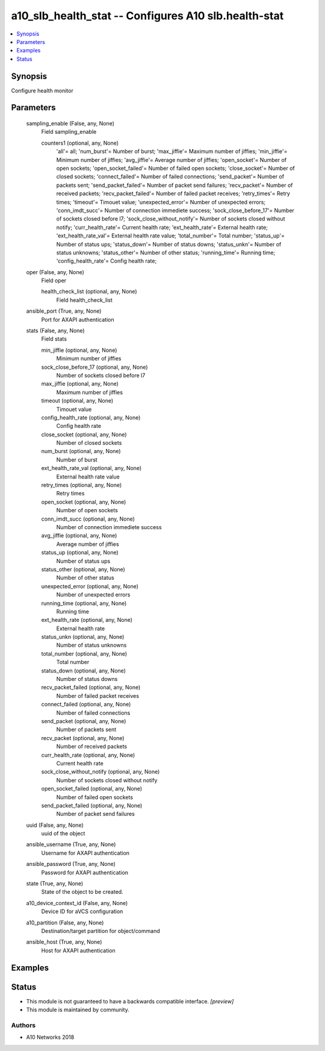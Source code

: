 .. _a10_slb_health_stat_module:


a10_slb_health_stat -- Configures A10 slb.health-stat
=====================================================

.. contents::
   :local:
   :depth: 1


Synopsis
--------

Configure health monitor






Parameters
----------

  sampling_enable (False, any, None)
    Field sampling_enable


    counters1 (optional, any, None)
      'all'= all; 'num_burst'= Number of burst; 'max_jiffie'= Maximum number of jiffies; 'min_jiffie'= Minimum number of jiffies; 'avg_jiffie'= Average number of jiffies; 'open_socket'= Number of open sockets; 'open_socket_failed'= Number of failed open sockets; 'close_socket'= Number of closed sockets; 'connect_failed'= Number of failed connections; 'send_packet'= Number of packets sent; 'send_packet_failed'= Number of packet send failures; 'recv_packet'= Number of received packets; 'recv_packet_failed'= Number of failed packet receives; 'retry_times'= Retry times; 'timeout'= Timouet value; 'unexpected_error'= Number of unexpected errors; 'conn_imdt_succ'= Number of connection immediete success; 'sock_close_before_17'= Number of sockets closed before l7; 'sock_close_without_notify'= Number of sockets closed without notify; 'curr_health_rate'= Current health rate; 'ext_health_rate'= External health rate; 'ext_health_rate_val'= External health rate value; 'total_number'= Total number; 'status_up'= Number of status ups; 'status_down'= Number of status downs; 'status_unkn'= Number of status unknowns; 'status_other'= Number of other status; 'running_time'= Running time; 'config_health_rate'= Config health rate;



  oper (False, any, None)
    Field oper


    health_check_list (optional, any, None)
      Field health_check_list



  ansible_port (True, any, None)
    Port for AXAPI authentication


  stats (False, any, None)
    Field stats


    min_jiffie (optional, any, None)
      Minimum number of jiffies


    sock_close_before_17 (optional, any, None)
      Number of sockets closed before l7


    max_jiffie (optional, any, None)
      Maximum number of jiffies


    timeout (optional, any, None)
      Timouet value


    config_health_rate (optional, any, None)
      Config health rate


    close_socket (optional, any, None)
      Number of closed sockets


    num_burst (optional, any, None)
      Number of burst


    ext_health_rate_val (optional, any, None)
      External health rate value


    retry_times (optional, any, None)
      Retry times


    open_socket (optional, any, None)
      Number of open sockets


    conn_imdt_succ (optional, any, None)
      Number of connection immediete success


    avg_jiffie (optional, any, None)
      Average number of jiffies


    status_up (optional, any, None)
      Number of status ups


    status_other (optional, any, None)
      Number of other status


    unexpected_error (optional, any, None)
      Number of unexpected errors


    running_time (optional, any, None)
      Running time


    ext_health_rate (optional, any, None)
      External health rate


    status_unkn (optional, any, None)
      Number of status unknowns


    total_number (optional, any, None)
      Total number


    status_down (optional, any, None)
      Number of status downs


    recv_packet_failed (optional, any, None)
      Number of failed packet receives


    connect_failed (optional, any, None)
      Number of failed connections


    send_packet (optional, any, None)
      Number of packets sent


    recv_packet (optional, any, None)
      Number of received packets


    curr_health_rate (optional, any, None)
      Current health rate


    sock_close_without_notify (optional, any, None)
      Number of sockets closed without notify


    open_socket_failed (optional, any, None)
      Number of failed open sockets


    send_packet_failed (optional, any, None)
      Number of packet send failures



  uuid (False, any, None)
    uuid of the object


  ansible_username (True, any, None)
    Username for AXAPI authentication


  ansible_password (True, any, None)
    Password for AXAPI authentication


  state (True, any, None)
    State of the object to be created.


  a10_device_context_id (False, any, None)
    Device ID for aVCS configuration


  a10_partition (False, any, None)
    Destination/target partition for object/command


  ansible_host (True, any, None)
    Host for AXAPI authentication









Examples
--------

.. code-block:: yaml+jinja

    





Status
------




- This module is not guaranteed to have a backwards compatible interface. *[preview]*


- This module is maintained by community.



Authors
~~~~~~~

- A10 Networks 2018


